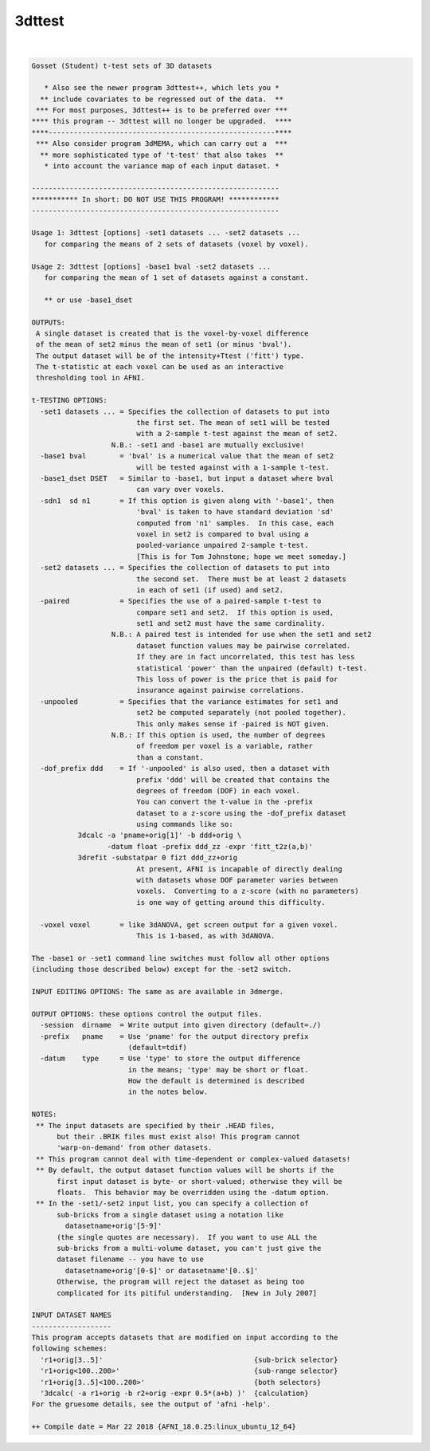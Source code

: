 .. _ahelp_3dttest:

*******
3dttest
*******

.. contents:: 
    :depth: 4 

| 

.. code-block:: none

    Gosset (Student) t-test sets of 3D datasets
    
       * Also see the newer program 3dttest++, which lets you *
      ** include covariates to be regressed out of the data.  **
     *** For most purposes, 3dttest++ is to be preferred over ***
    **** this program -- 3dttest will no longer be upgraded.  ****
    ****------------------------------------------------------****
     *** Also consider program 3dMEMA, which can carry out a  ***
      ** more sophisticated type of 't-test' that also takes  **
       * into account the variance map of each input dataset. *
    
    -----------------------------------------------------------
    *********** In short: DO NOT USE THIS PROGRAM! ************
    -----------------------------------------------------------
    
    Usage 1: 3dttest [options] -set1 datasets ... -set2 datasets ...
       for comparing the means of 2 sets of datasets (voxel by voxel).
    
    Usage 2: 3dttest [options] -base1 bval -set2 datasets ...
       for comparing the mean of 1 set of datasets against a constant.
    
       ** or use -base1_dset
    
    OUTPUTS:
     A single dataset is created that is the voxel-by-voxel difference
     of the mean of set2 minus the mean of set1 (or minus 'bval').
     The output dataset will be of the intensity+Ttest ('fitt') type.
     The t-statistic at each voxel can be used as an interactive
     thresholding tool in AFNI.
    
    t-TESTING OPTIONS:
      -set1 datasets ... = Specifies the collection of datasets to put into
                             the first set. The mean of set1 will be tested
                             with a 2-sample t-test against the mean of set2.
                       N.B.: -set1 and -base1 are mutually exclusive!
      -base1 bval        = 'bval' is a numerical value that the mean of set2
                             will be tested against with a 1-sample t-test.
      -base1_dset DSET   = Similar to -base1, but input a dataset where bval
                             can vary over voxels.
      -sdn1  sd n1       = If this option is given along with '-base1', then
                             'bval' is taken to have standard deviation 'sd'
                             computed from 'n1' samples.  In this case, each
                             voxel in set2 is compared to bval using a
                             pooled-variance unpaired 2-sample t-test.
                             [This is for Tom Johnstone; hope we meet someday.]
      -set2 datasets ... = Specifies the collection of datasets to put into
                             the second set.  There must be at least 2 datasets
                             in each of set1 (if used) and set2.
      -paired            = Specifies the use of a paired-sample t-test to
                             compare set1 and set2.  If this option is used,
                             set1 and set2 must have the same cardinality.
                       N.B.: A paired test is intended for use when the set1 and set2
                             dataset function values may be pairwise correlated.
                             If they are in fact uncorrelated, this test has less
                             statistical 'power' than the unpaired (default) t-test.
                             This loss of power is the price that is paid for
                             insurance against pairwise correlations.
      -unpooled          = Specifies that the variance estimates for set1 and
                             set2 be computed separately (not pooled together).
                             This only makes sense if -paired is NOT given.
                       N.B.: If this option is used, the number of degrees
                             of freedom per voxel is a variable, rather
                             than a constant.
      -dof_prefix ddd    = If '-unpooled' is also used, then a dataset with
                             prefix 'ddd' will be created that contains the
                             degrees of freedom (DOF) in each voxel.
                             You can convert the t-value in the -prefix
                             dataset to a z-score using the -dof_prefix dataset
                             using commands like so:
               3dcalc -a 'pname+orig[1]' -b ddd+orig \
                      -datum float -prefix ddd_zz -expr 'fitt_t2z(a,b)'
               3drefit -substatpar 0 fizt ddd_zz+orig
                             At present, AFNI is incapable of directly dealing
                             with datasets whose DOF parameter varies between
                             voxels.  Converting to a z-score (with no parameters)
                             is one way of getting around this difficulty.
    
      -voxel voxel       = like 3dANOVA, get screen output for a given voxel.
                             This is 1-based, as with 3dANOVA.
    
    The -base1 or -set1 command line switches must follow all other options
    (including those described below) except for the -set2 switch.
    
    INPUT EDITING OPTIONS: The same as are available in 3dmerge.
    
    OUTPUT OPTIONS: these options control the output files.
      -session  dirname  = Write output into given directory (default=./)
      -prefix   pname    = Use 'pname' for the output directory prefix
                           (default=tdif)
      -datum    type     = Use 'type' to store the output difference
                           in the means; 'type' may be short or float.
                           How the default is determined is described
                           in the notes below.
    
    NOTES:
     ** The input datasets are specified by their .HEAD files,
          but their .BRIK files must exist also! This program cannot
          'warp-on-demand' from other datasets.
     ** This program cannot deal with time-dependent or complex-valued datasets!
     ** By default, the output dataset function values will be shorts if the
          first input dataset is byte- or short-valued; otherwise they will be
          floats.  This behavior may be overridden using the -datum option.
     ** In the -set1/-set2 input list, you can specify a collection of
          sub-bricks from a single dataset using a notation like
            datasetname+orig'[5-9]'
          (the single quotes are necessary).  If you want to use ALL the
          sub-bricks from a multi-volume dataset, you can't just give the
          dataset filename -- you have to use
            datasetname+orig'[0-$]' or datasetname'[0..$]'
          Otherwise, the program will reject the dataset as being too
          complicated for its pitiful understanding.  [New in July 2007]
    
    INPUT DATASET NAMES
    -------------------
    This program accepts datasets that are modified on input according to the
    following schemes:
      'r1+orig[3..5]'                                    {sub-brick selector}
      'r1+orig<100..200>'                                {sub-range selector}
      'r1+orig[3..5]<100..200>'                          {both selectors}
      '3dcalc( -a r1+orig -b r2+orig -expr 0.5*(a+b) )'  {calculation}
    For the gruesome details, see the output of 'afni -help'.
    
    ++ Compile date = Mar 22 2018 {AFNI_18.0.25:linux_ubuntu_12_64}
